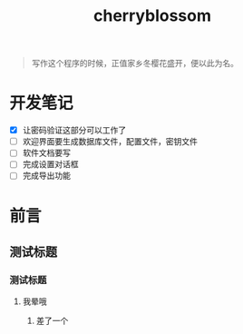 ﻿

#+TITLE: cherryblossom
#+OPTIONS: toc:2 num:nil ^:nil


#+BEGIN_QUOTE
写作这个程序的时候，正值家乡冬樱花盛开，便以此为名。
#+END_QUOTE


* 开发笔记

  - [X] 让密码验证这部分可以工作了
  - [ ] 欢迎界面要生成数据库文件，配置文件，密钥文件
  - [ ] 软件文档要写
  - [ ] 完成设置对话框
  - [ ] 完成导出功能


* 前言

** 测试标题 

*** 测试标题

**** 我晕哦


***** 差了一个
